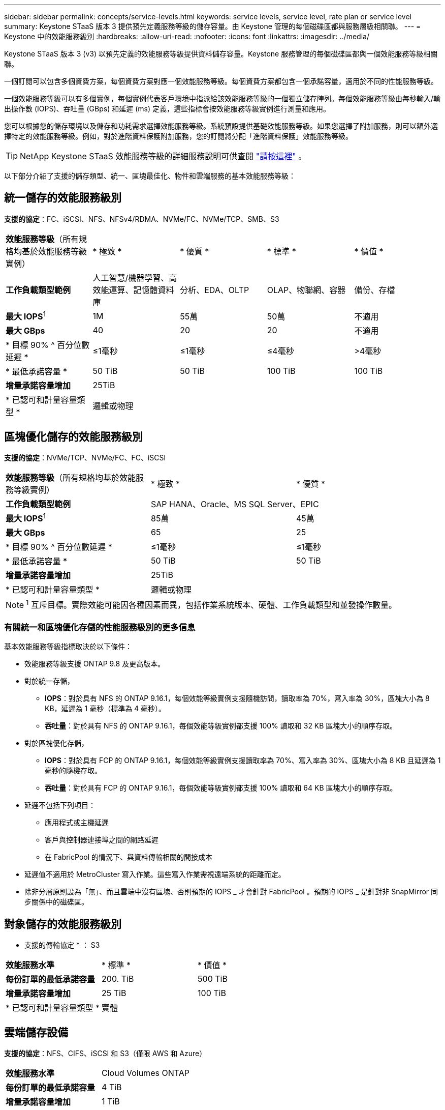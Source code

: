 ---
sidebar: sidebar 
permalink: concepts/service-levels.html 
keywords: service levels, service level, rate plan or service level 
summary: Keystone STaaS 版本 3 提供預先定義服務等級的儲存容量。由 Keystone 管理的每個磁碟區都與服務層級相關聯。 
---
= Keystone 中的效能服務級別
:hardbreaks:
:allow-uri-read: 
:nofooter: 
:icons: font
:linkattrs: 
:imagesdir: ../media/


[role="lead"]
Keystone STaaS 版本 3 (v3) 以預先定義的效能服務等級提供資料儲存容量。Keystone 服務管理的每個磁碟區都與一個效能服務等級相關聯。

一個訂閱可以包含多個資費方案，每個資費方案對應一個效能服務等級。每個資費方案都包含一個承諾容量，適用於不同的性能服務等級。

一個效能服務等級可以有多個實例，每個實例代表客戶環境中指派給該效能服務等級的一個獨立儲存陣列。每個效能服務等級由每秒輸入/輸出操作數 (IOPS)、吞吐量 (GBps) 和延遲 (ms) 定義，這些指標會按效能服務等級實例進行測量和應用。

您可以根據您的儲存環境以及儲存和功耗需求選擇效能服務等級。系統預設提供基礎效能服務等級。如果您選擇了附加服務，則可以額外選擇特定的效能服務等級。例如，對於進階資料保護附加服務，您的訂閱將分配「進階資料保護」效能服務等級。


TIP: NetApp Keystone STaaS 效能服務等級的詳細服務說明可供查閱 https://www.netapp.com/services/keystone/terms-and-conditions/["請按這裡"^] 。

以下部分介紹了支援的儲存類型、統一、區塊最佳化、物件和雲端服務的基本效能服務等級：



== 統一儲存的效能服務級別

*支援的協定*：FC、iSCSI、NFS、NFSv4/RDMA、NVMe/FC、NVMe/TCP、SMB、S3

|===


| *效能服務等級*（所有規格均基於效能服務等級實例） | * 極致 * | * 優質 * | * 標準 * | * 價值 * 


| *工作負載類型範例* | 人工智慧/機器學習、高效能運算、記憶體資料庫 | 分析、EDA、OLTP | OLAP、物聯網、容器 | 備份、存檔 


| *最大 IOPS*^1^ | 1M | 55萬 | 50萬 | 不適用 


| *最大 GBps* | 40 | 20 | 20 | 不適用 


| * 目標 90% ^ 百分位數延遲 * | ≤1毫秒 | ≤1毫秒 | ≤4毫秒 | >4毫秒 


| * 最低承諾容量 * | 50 TiB | 50 TiB | 100 TiB | 100 TiB 


| *增量承諾容量增加* 4+| 25TiB 


| * 已認可和計量容量類型 * 4+| 邏輯或物理 
|===


== 區塊優化儲存的效能服務級別

*支援的協定*：NVMe/TCP、NVMe/FC、FC、iSCSI

|===


| *效能服務等級*（所有規格均基於效能服務等級實例） | * 極致 * | * 優質 * 


| *工作負載類型範例* 2+| SAP HANA、Oracle、MS SQL Server、EPIC 


| *最大 IOPS*^1^ | 85萬 | 45萬 


| *最大 GBps* | 65 | 25 


| * 目標 90% ^ 百分位數延遲 * | ≤1毫秒 | ≤1毫秒 


| * 最低承諾容量 * | 50 TiB | 50 TiB 


| *增量承諾容量增加* 2+| 25TiB 


| * 已認可和計量容量類型 * 2+| 邏輯或物理 
|===

NOTE: ^1^ 互斥目標。實際效能可能因各種因素而異，包括作業系統版本、硬體、工作負載類型和並發操作數量。



=== 有關統一和區塊優化存儲的性能服務級別的更多信息

基本效能服務等級指標取決於以下條件：

* 效能服務等級支援 ONTAP 9.8 及更高版本。
* 對於統一存儲，
+
** *IOPS*：對於具有 NFS 的 ONTAP 9.16.1，每個效能等級實例支援隨機訪問，讀取率為 70%，寫入率為 30%，區塊大小為 8 KB，延遲為 1 毫秒（標準為 4 毫秒）。
** *吞吐量*：對於具有 NFS 的 ONTAP 9.16.1，每個效能等級實例都支援 100% 讀取和 32 KB 區塊大小的順序存取。


* 對於區塊優化存儲，
+
** *IOPS*：對於具有 FCP 的 ONTAP 9.16.1，每個效能等級實例支援讀取率為 70%、寫入率為 30%、區塊大小為 8 KB 且延遲為 1 毫秒的隨機存取。
** *吞吐量*：對於具有 FCP 的 ONTAP 9.16.1，每個效能等級實例都支援 100% 讀取和 64 KB 區塊大小的順序存取。


* 延遲不包括下列項目：
+
** 應用程式或主機延遲
** 客戶與控制器連接埠之間的網路延遲
** 在 FabricPool 的情況下、與資料傳輸相關的間接成本


* 延遲值不適用於 MetroCluster 寫入作業。這些寫入作業需視遠端系統的距離而定。
* 除非分層原則設為「無」、而且雲端中沒有區塊、否則預期的 IOPS _ 才會針對 FabricPool 。預期的 IOPS _ 是針對非 SnapMirror 同步關係中的磁碟區。




== 對象儲存的效能服務級別

* 支援的傳輸協定 * ： S3

|===


| *效能服務水準* | * 標準 * | * 價值 * 


| *每份訂單的最低承諾容量* | 200. TiB | 500 TiB 


| *增量承諾容量增加* | 25 TiB | 100 TiB 


| * 已認可和計量容量類型 * 2+| 實體 
|===


== 雲端儲存設備

*支援的協定*：NFS、CIFS、iSCSI 和 S3（僅限 AWS 和 Azure）

|===


| *效能服務水準* | Cloud Volumes ONTAP 


| *每份訂單的最低承諾容量* | 4 TiB 


| *增量承諾容量增加* | 1 TiB 


| * 已認可和計量容量類型 * | 邏輯 
|===
[NOTE]
====
* 雲端原生服務、例如運算、儲存設備、網路、都是由雲端供應商開立發票。
* 這些服務需視雲端儲存設備和運算特性而定。


====
*相關資訊*

* link:../concepts/supported-storage-capacity.html["支援的儲存容量"]
* link:..//concepts/metrics.html["Keystone服務中使用的度量和定義"]
* link:../concepts/pricing.html["Keystone定價"]

